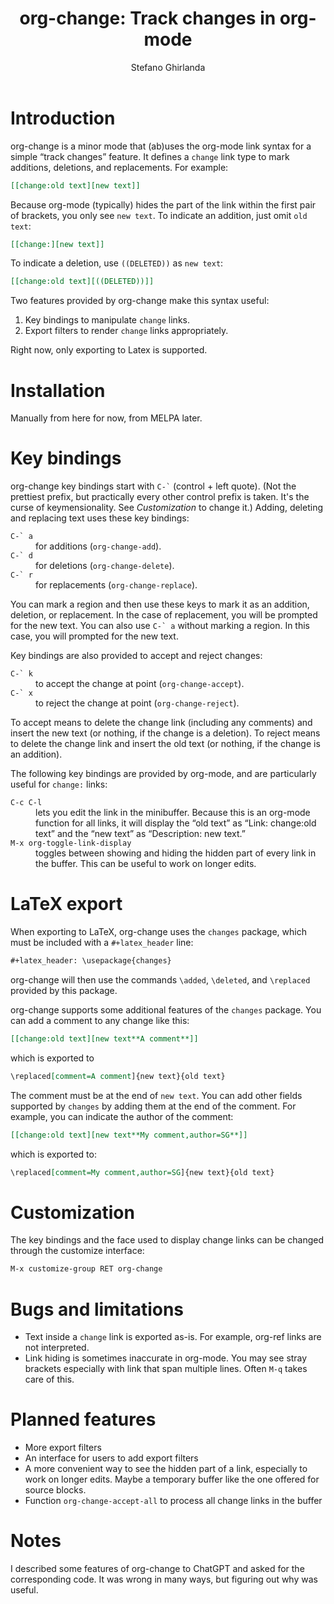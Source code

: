 #+title: org-change: Track changes in org-mode
#+author: Stefano Ghirlanda
#+options: toc:nil ':t
#+latex_header: \hypersetup{hidelinks}

* Introduction

org-change is a minor mode that (ab)uses the org-mode link syntax for
a simple "track changes" feature. It defines a ~change~ link type to
mark additions, deletions, and replacements. For example:
#+begin_src org
  [[change:old text][new text]]
#+end_src
Because org-mode (typically) hides the part of the link within the
first pair of brackets, you only see ~new text~. To indicate an
addition, just omit ~old text~:
#+begin_src org
  [[change:][new text]]
#+end_src
To indicate a deletion, use ~((DELETED))~ as ~new text~:
#+begin_src org
  [[change:old text][((DELETED))]]
#+end_src
Two features provided by org-change make this syntax useful:
1. Key bindings to manipulate ~change~ links.
2. Export filters to render ~change~ links appropriately.
Right now, only exporting to Latex is supported.

* Installation

Manually from here for now, from MELPA later. 

* Key bindings

org-change key bindings start with ~C-`~ (control + left quote). (Not
the prettiest prefix, but practically every other control prefix is
taken. It's the curse of keymensionality. See [[Customization]] to change
it.) Adding, deleting and replacing text uses these key bindings:
- ~C-` a~ :: for additions (~org-change-add~).
- ~C-` d~ :: for deletions (~org-change-delete~).
- ~C-` r~ :: for replacements (~org-change-replace~).
You can mark a region and then use these keys to mark it as an
addition, deletion, or replacement. In the case of replacement, you
will be prompted for the new text. You can also use ~C-` a~ without
marking a region. In this case, you will prompted for the new text.

Key bindings are also provided to accept and reject changes:
- ~C-` k~ :: to accept the change at point (~org-change-accept~).
- ~C-` x~ :: to reject the change at point (~org-change-reject~).  
To accept means to delete the change link (including any comments) and
insert the new text (or nothing, if the change is a deletion). To
reject means to delete the change link and insert the old text (or
nothing, if the change is an addition).

The following key bindings are provided by org-mode, and are
particularly useful for ~change:~ links:
- ~C-c C-l~ :: lets you edit the link in the minibuffer. Because this
  is an org-mode function for all links, it will display the "old
  text" as "Link: change:old text" and the "new text" as "Description:
  new text."
- ~M-x org-toggle-link-display~ :: toggles between showing and hiding
  the hidden part of every link in the buffer. This can be useful to
  work on longer edits.

* LaTeX export

When exporting to LaTeX, org-change uses the ~changes~ package, which
must be included with a ~#+latex_header~ line:
#+begin_src org
  #+latex_header: \usepackage{changes}
#+end_src
org-change will then use the commands ~\added~, ~\deleted~, and
~\replaced~ provided by this package.

org-change supports some additional features of the ~changes~
package. You can add a comment to any change like this:
#+begin_src org
  [[change:old text][new text**A comment**]]
#+end_src
which is exported to
#+begin_src org
  \replaced[comment=A comment]{new text}{old text}
#+end_src
The comment must be at the end of ~new text~. You can add other fields
supported by ~changes~ by adding them at the end of the comment. For
example, you can indicate the author of the comment:
#+begin_src org
  [[change:old text][new text**My comment,author=SG**]]
#+end_src
which is exported to:
#+begin_src org
  \replaced[comment=My comment,author=SG]{new text}{old text}
#+end_src

* Customization

The key bindings and the face used to display change links can be
changed through the customize interface:
#+begin_src org
  M-x customize-group RET org-change
#+end_src

* Bugs and limitations

- Text inside a ~change~ link is exported as-is. For example,
  org-ref links are not interpreted.
- Link hiding is sometimes inaccurate in org-mode. You may see stray
  brackets especially with link that span multiple lines. Often ~M-q~
  takes care of this.

* Planned features

- More export filters
- An interface for users to add export filters   
- A more convenient way to see the hidden part of a link, especially
  to work on longer edits. Maybe a temporary buffer like the one
  offered for source blocks.
- Function ~org-change-accept-all~ to process all change links in the
  buffer

* Notes

I described some features of org-change to ChatGPT and asked for the
corresponding code. It was wrong in many ways, but figuring out why
was useful.
